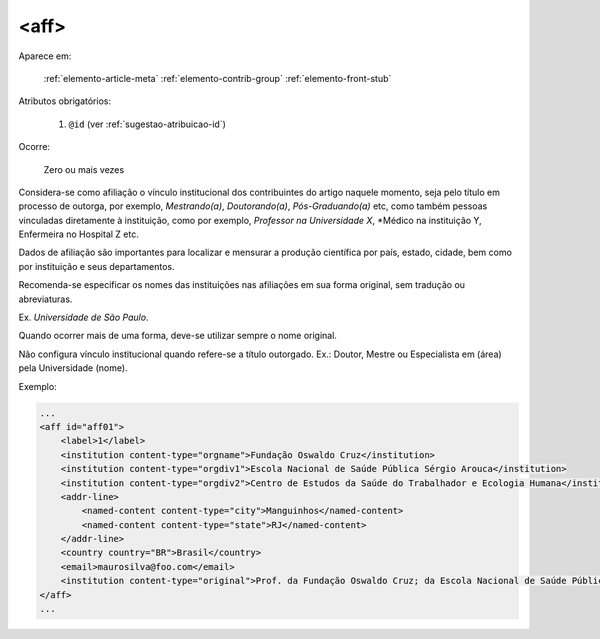 .. _elemento-aff:

<aff>
-----

Aparece em:

  :ref:`elemento-article-meta`
  :ref:`elemento-contrib-group`
  :ref:`elemento-front-stub`

Atributos obrigatórios:

  1. ``@id`` (ver :ref:`sugestao-atribuicao-id`)

Ocorre:

  Zero ou mais vezes

Considera-se como afiliação o vínculo institucional dos contribuintes do artigo naquele momento, seja pelo título em processo de outorga, por exemplo, *Mestrando(a)*, *Doutorando(a)*, *Pós-Graduando(a)* etc, como também pessoas vinculadas diretamente à instituição, como por exemplo, *Professor na Universidade X*, *Médico na instituição Y, Enfermeira no Hospital Z etc.

Dados de afiliação são importantes para localizar e mensurar a produção científica por país, estado, cidade, bem como por instituição e seus departamentos.

Recomenda-se especificar os nomes das instituições nas afiliações em sua forma original, sem tradução ou abreviaturas.

Ex. *Universidade de São Paulo*.

Quando ocorrer mais de uma forma, deve-se utilizar sempre o nome original.

Não configura vínculo institucional quando refere-se a título outorgado. Ex.: Doutor, Mestre ou Especialista em (área) pela Universidade (nome).

Exemplo:

.. code-block:: xml

    ...
    <aff id="aff01">
        <label>1</label>
        <institution content-type="orgname">Fundação Oswaldo Cruz</institution>
        <institution content-type="orgdiv1">Escola Nacional de Saúde Pública Sérgio Arouca</institution>
        <institution content-type="orgdiv2">Centro de Estudos da Saúde do Trabalhador e Ecologia Humana</institution>
        <addr-line>
            <named-content content-type="city">Manguinhos</named-content>
            <named-content content-type="state">RJ</named-content>
        </addr-line>
        <country country="BR">Brasil</country>
        <email>maurosilva@foo.com</email>
        <institution content-type="original">Prof. da Fundação Oswaldo Cruz; da Escola Nacional de Saúde Pública Sérgio Arouca, do Centro de Estudos da Saúde do Trabalhador e Ecologia Humana. RJ - Manguinhos / Brasil. maurosilva@foo.com </institution>
    </aff>
    ...


.. {"reviewed_on": "20160728", "by": "gandhalf_thewhite@hotmail.com"}
